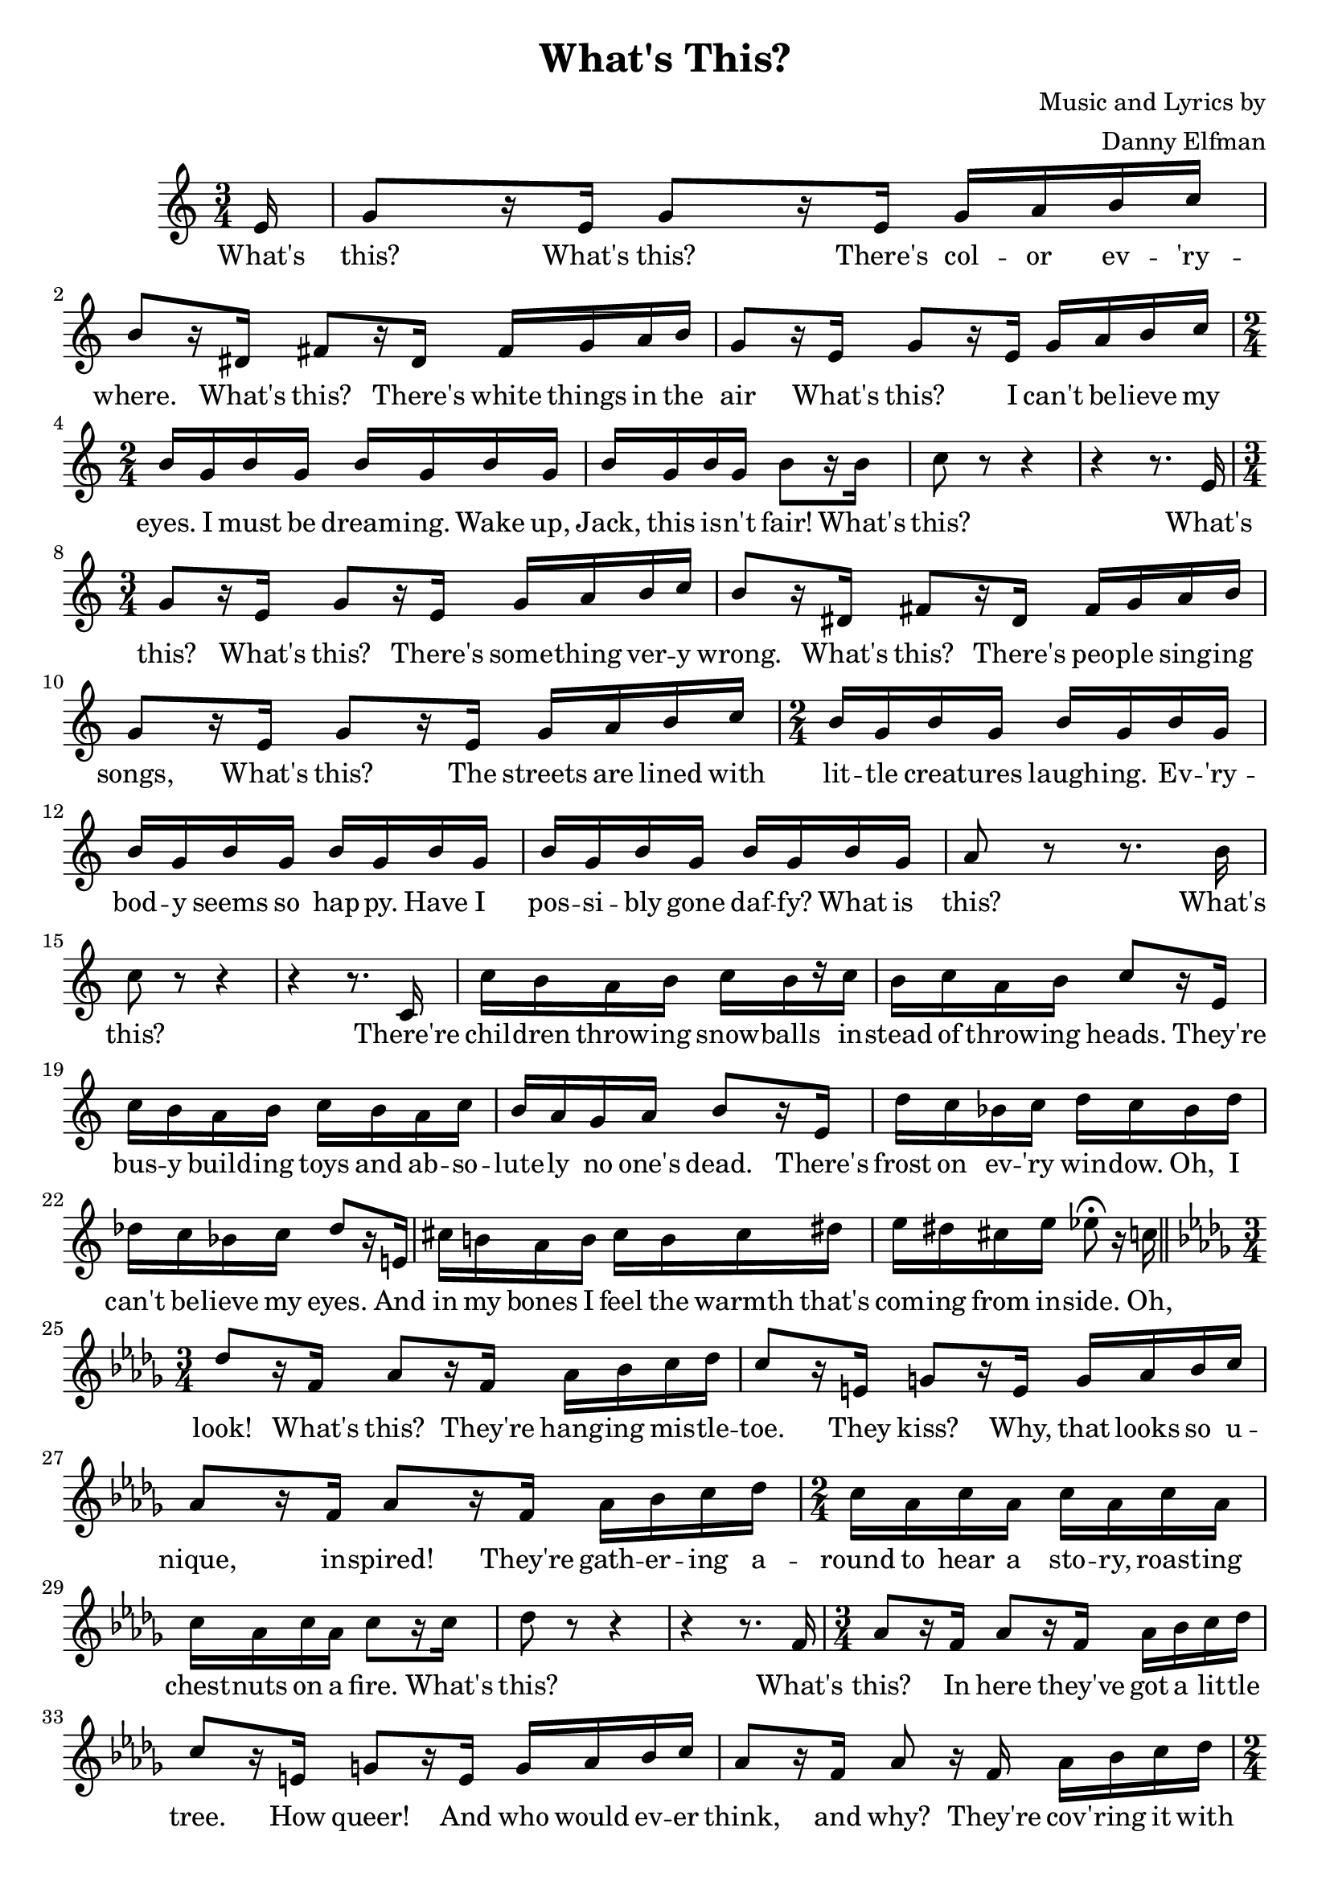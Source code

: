 \header {
    title = "What's This?"
    composer = \markup {
        \right-column{
            \line { Music and Lyrics by }
            \line { Danny Elfman }
        }
    }
    tagline = ""
}

\score {
    <<
        \new Staff {
            \new Voice = "melody" {
                \relative e' {
                    \numericTimeSignature
                    \key c \major 
                    \time 3/4
                    \partial 16 e16 |
                    g8[ r16 e] g8[ r16 e] g a b c | b8[ r16 dis,] fis8[ r16 dis] fis g a b |
                    g8[ r16 e] g8[ r16 e] g a b c | \time 2/4 b g b g b g b g |
                    b g b g b8[ r16 b] | c8 r r4 | r4 r8. e,16 | \time 3/4
                    g8[ r16 e] g8[ r16 e] g a b c | b8[ r16 dis,] fis8[ r16 dis] fis g a b |
                    g8[ r16 e] g8[ r16 e] g a b c | \time 2/4 b g b g b g b g |
                    b g b g b g b g | b g b g b g b g | a8 r r8. b16 |
                    c8 r r4 | r r8. c,16 | c' b a b c[ b r c] |
                    b c a b c8[ r16 e,] | c' b a b c b a c | b a g a b8[ r16 e,] |
                    d' c bes c d c bes d | des c bes c des8[ r16 e,!] | cis' b! a b cis b cis dis |
                    e dis cis e ees8\fermata r16 c!16 \bar "||" \key des \major \time 3/4 des8[ r16 f,] aes8[ r16 f] aes bes c des |
                    c8[ r16 e,] g8[ r16 e] g aes bes c | aes8[ r16 f] aes8[ r16 f] aes bes c des | \time 2/4 
                    c aes c aes c aes c aes | c aes c aes c8[ r16 c] |
                    des8 r r4 | r r8. f,16 | \time 3/4 aes8[ r16 f] aes8[ r16 f] aes bes c des |
                    c8[ r16 e,] g8[ r16 e] g aes bes c | aes8[ r16 f] aes8 r16 f aes bes c des | \time 2/4
                    c aes c aes c aes c aes | c aes c aes c aes c aes |
                    c aes c aes c aes c \override NoteHead.style = #'cross bes | bes bes bes bes bes \revert NoteHead.style c des ees | f ees des ees f ees des ees |
                    f ees d ees f8. c16 | des8 r r4 | r r8. f,16 | \time 3/4 aes8[ r16 f] aes8[ r16 f] aes bes c des |
                    c8[ r16 e,] g8[ r16 e] g aes bes c | aes8 r16 f aes8 r16 f aes bes c des | \time 2/4
                    c aes c aes c aes c aes | c aes c aes c aes c aes | c aes c aes c4 |
                    aes \override NoteHead.style = #'cross bes8\fermata \revert NoteHead.style r16 c | des8 r r4 | r r8. bes16 |
                    des c bes c des c bes des | c bes aes bes c8[ r16 bes] | des c bes c des c bes des |
                    c bes aes bes c8[ r16 des] | ees des ces des ees des ces ees | d cis b cis d8[ r16 cis] |
                    d! c! bes! c d c d e! | f e! d! f e8\fermata[ r16 cis] \bar "||" \key d \major \time 3/4 d8[ r16 fis,] a8[ r16 fis] a b cis d |
                    cis8[ r16 eis,] gis8[ r16 eis] gis a b cis | a8[ r16 fis] a8[ r16 fis] a b cis d | \time 2/4 cis a cis a cis a cis a |
                    cis a cis a cis a cis a | cis a cis a cis a cis a | d cis b cis d cis d e |
                    fis e d e fis e d e | fis e d e fis8 r | \override NoteHead.style = #'cross b,4 b | 
                    b r | R1 * 2/4 | b8 b b4 | R1 * 2/4 | \override NoteHead.style = #'harmonic b2 \bar "|."
                }
            }
        }
		\new Lyrics {
			\lyricsto "melody" {
				\lyricmode {
					What's this? What's this? There's col -- or ev -- 'ry -- where.
					What's this? There's white things in the air
					What's this? I can't be -- lieve my eyes.
					I must be dream -- ing. 
					Wake up, Jack, this is -- n't fair!
					What's this? 
					
					What's this? What's this? There's some -- thing ver -- y wrong.
					What's this? There's peo -- ple sing -- ing songs, 
					What's this? The streets are lined with lit -- tle creat -- ures laugh -- ing.
					Ev -- 'ry -- bod -- y seems so hap -- py. 
					Have I pos -- si -- bly gone daf -- fy? What is this?
					What's this?
					
					There're chil -- dren throw -- ing snow -- balls in -- stead of throw -- ing heads.
					They're bus -- y build -- ing toys and ab -- so -- lute -- ly no one's dead.
					There's frost on ev -- 'ry win -- dow. Oh, I can't be -- lieve my eyes.
					And in my bones I feel the warmth that's com -- ing from in -- side. 
					
					Oh, look! What's this? They're hang -- ing mis -- tle -- toe.
					They kiss? Why, that looks so u -- nique, in -- spired!
					They're gath -- er -- ing a -- round to hear a sto -- ry,
					roast -- ing chest -- nuts on a fire. 
					What's this?
					
					What's this? In here they've got a lit -- tle tree.
					How queer! And who would ev -- er think, and why?
					They're cov -- 'ring it with ti -- ny lit -- tle things,
					they've got e -- lec -- tric lights on string 
					and there's a smile on ev -- 'ry -- one.
					So now, cor -- rect me if I'm wrong.
					This looks like fun! This looks like fun!
					Oh, could it be I got my wish? 
					What's this?
					
					Oh my, what now? The chil -- dren are a -- sleep.
					But look, there's no -- thing un -- der -- neath.
					No ghouls, no witch -- es here to scream and scare them or en -- snare them, 
					on -- ly lit -- tle co -- zy things se -- cure in -- side their dream -- land
					(sigh)
					What's this?
					
					The mon -- sters are all miss -- ing and the night -- mares can't be found,
					and in their place there seems to be good feel -- ing all a -- round.
					In -- stead of scream, I swear I can hear mu -- sic in the air.
					The smell of cakes and pies are ab -- so -- lute -- ly ev -- 'ry -- where.
					
					The sights, the sounds, they're ev -- 'ry -- where and all a -- round.
					I've nev -- er felt this good be -- fore.
					This emp -- ty place in -- side of me is fill -- ing up.
					I sim -- ply can -- not get e -- nough. 
					I want it, oh, I want it. 
					Oh, I want it for my own.
					I've got to know. I've got to know.
					What is this place that I have found?
					WHAT IS THIS?!
					Chist -- mas town?
					Hmmm...
				}
			}
		}
    >>
    \layout{}
}